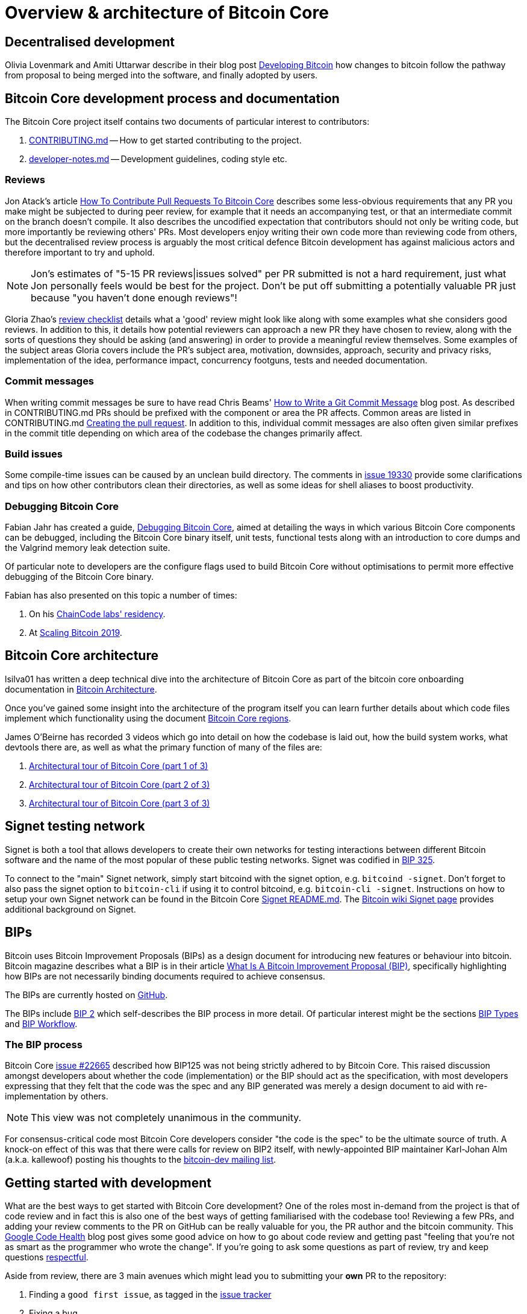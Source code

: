 = Overview & architecture of Bitcoin Core

== Decentralised development

Olivia Lovenmark and Amiti Uttarwar describe in their blog post https://blog.okcoin.com/2020/09/15/developing-bitcoin/[Developing Bitcoin] how changes to bitcoin follow the pathway from proposal to being merged into the software, and finally adopted by users.

== Bitcoin Core development process and documentation

The Bitcoin Core project itself contains two documents of particular interest to contributors:

. https://github.com/bitcoin/bitcoin/tree/master/CONTRIBUTING.md[CONTRIBUTING.md] -- How to get started contributing to the project.
. https://github.com/bitcoin/bitcoin/tree/master/doc/developer-notes.md[developer-notes.md] -- Development guidelines, coding style etc.

=== Reviews

Jon Atack's article https://jonatack.github.io/articles/how-to-contribute-pull-requests-to-bitcoin-core[How To Contribute Pull Requests To Bitcoin Core] describes some less-obvious requirements that any PR you make might be subjected to during peer review, for example that it needs an accompanying test, or that an intermediate commit on the branch doesn't compile.
It also describes the uncodified expectation that contributors should not only be writing code, but more importantly be reviewing others' PRs.
Most developers enjoy writing their own code more than reviewing code from others, but the decentralised review process is arguably the most critical defence Bitcoin development has against malicious actors and therefore important to try and uphold.

NOTE: Jon's estimates of  "5-15 PR reviews|issues solved" per PR submitted is not a hard requirement, just what Jon personally feels would be best for the project. Don't be put off submitting a potentially valuable PR just because "you haven't done enough reviews"!

// TODO: Update link when merged
// Archived @ https://archive.is/MyohE
Gloria Zhao's https://github.com/glozow/bitcoin-notes/blob/master/review-checklist.md[review checklist] details what a 'good' review might look like along with some examples what she considers good reviews.
In addition to this, it details how potential reviewers can approach a new PR they have chosen to review, along with the sorts of questions they should be asking (and answering) in order to provide a meaningful review themselves.
Some examples of the subject areas Gloria covers include the PR's subject area, motivation, downsides, approach, security and privacy risks, implementation of the idea, performance impact, concurrency footguns, tests and needed documentation.

=== Commit messages

When writing commit messages be sure to have read Chris Beams' https://chris.beams.io/posts/git-commit/[How to Write a Git Commit Message] blog post.
As described in CONTRIBUTING.md PRs should be prefixed with the component or area the PR affects.
Common areas are listed in CONTRIBUTING.md https://github.com/bitcoin/bitcoin/tree/master/CONTRIBUTING.md#creating-the-pull-request[Creating the pull request].
In addition to this, individual commit messages are also often given similar prefixes in the commit title depending on which area of the codebase the changes primarily affect.

=== Build issues

Some compile-time issues can be caused by an unclean build directory.
The comments in https://github.com/bitcoin/bitcoin/issues/19330[issue 19330] provide some clarifications and tips on how other contributors clean their directories, as well as some ideas for shell aliases to boost productivity.

=== Debugging Bitcoin Core

// Archived @ https://archive.is/hRExH
Fabian Jahr has created a guide, https://github.com/fjahr/debugging_bitcoin[Debugging Bitcoin Core], aimed at detailing the ways in which various Bitcoin Core components can be debugged, including the Bitcoin Core binary itself, unit tests, functional tests along with an introduction to core dumps and the Valgrind memory leak detection suite.

Of particular note to developers are the configure flags used to build Bitcoin Core without optimisations to permit more effective debugging of the Bitcoin Core binary.

Fabian has also presented on this topic a number of times:

. On his https://www.youtube.com/watch?v=6aPSCDAiqVI[ChainCode labs' residency].
. At https://www.youtube.com/watch?v=gr75ubfNQ20[Scaling Bitcoin 2019].

== Bitcoin Core architecture

lsilva01 has written a deep technical dive into the architecture of Bitcoin Core as part of the bitcoin core onboarding documentation in https://github.com/chaincodelabs/bitcoin-core-onboarding/blob/main/1.0_bitcoin_core_architecture.asciidoc[Bitcoin Architecture].

Once you've gained some insight into the architecture of the program itself you can learn further details about which code files implement which functionality using the document https://github.com/chaincodelabs/bitcoin-core-onboarding/blob/main/1.1_regions.asciidoc[Bitcoin Core regions].

James O'Beirne has recorded 3 videos which go into detail on how the codebase is laid out, how the build system works, what devtools there are, as well as what the primary function of many of the files are:

. https://www.youtube.com/watch?v=J1Ru8V36z_Y[Architectural tour of Bitcoin Core (part 1 of 3)]
. https://www.youtube.com/watch?v=RVWcUnpZX4E[Architectural tour of Bitcoin Core (part 2 of 3)]
. https://www.youtube.com/watch?v=UiD5DZU9Zp4[Architectural tour of Bitcoin Core (part 3 of 3)]

== Signet testing network

Signet is both a tool that allows developers to create their own networks for testing interactions between different Bitcoin software and the name of the most popular of these public testing networks.
Signet was codified in https://github.com/bitcoin/bips/tree/master/bip-0325.mediawiki[BIP 325].

To connect to the "main" Signet network, simply start bitcoind with the signet option, e.g. `bitcoind -signet`.
Don't forget to also pass the signet option to `bitcoin-cli` if using it to control bitcoind, e.g. `bitcoin-cli -signet`.
Instructions on how to setup your own Signet network can be found in the Bitcoin Core https://github.com/bitcoin/bitcoin/tree/master/contrib/signet/README.md[Signet README.md].
The https://en.bitcoin.it/wiki/Signet[Bitcoin wiki Signet page] provides additional background on Signet.

== BIPs

Bitcoin uses Bitcoin Improvement Proposals (BIPs) as a design document for introducing new features or behaviour into bitcoin.
Bitcoin magazine describes what a BIP is in their article https://bitcoinmagazine.com/guides/what-is-a-bitcoin-improvement-proposal-bip[What Is A Bitcoin Improvement Proposal (BIP)], specifically highlighting how BIPs are not necessarily binding documents required to achieve consensus.

The BIPs are currently hosted on https://github.com/bitcoin/bips[GitHub].

[example]
====
The BIPs include https://github.com/bitcoin/bips/tree/master/bip-0002.mediawiki[BIP 2] which self-describes the BIP process in more detail.
Of particular interest might be the sections https://github.com/bitcoin/bips/tree/master/bip-0002.mediawiki#BIP_types[BIP Types] and https://github.com/bitcoin/bips/tree/master/bip-0002.mediawiki#BIP_workflow[BIP Workflow].
====

=== The BIP process

Bitcoin Core https://github.com/bitcoin/bitcoin/pull/22665[issue #22665] described how BIP125 was not being strictly adhered to by Bitcoin Core.
This raised discussion amongst developers about whether the code (implementation) or the BIP should act as the specification, with most developers expressing that they felt that the code was the spec and any BIP generated was merely a design document to aid with re-implementation by others.

NOTE: This view was not completely unanimous in the community.

For consensus-critical code most Bitcoin Core developers consider "the code is the spec" to be the ultimate source of truth.
A knock-on effect of this was that there were calls for review on BIP2 itself, with newly-appointed BIP maintainer Karl-Johan Alm (a.k.a. kallewoof) posting his thoughts to the https://lists.linuxfoundation.org/pipermail/bitcoin-dev/2021-September/019457.html[bitcoin-dev mailing list].

== Getting started with development

What are the best ways to get started with Bitcoin Core development?
One of the roles most in-demand from the project is that of code review and in fact this is also one of the best ways of getting familiarised with the codebase too!
Reviewing a few PRs, and adding your review comments to the PR on GitHub can be really valuable for you, the PR author and the bitcoin community.
This https://testing.googleblog.com/2018/05/code-health-understanding-code-in-review.html[Google Code Health] blog post gives some good advice on how to go about code review and getting past "feeling that you're not as smart as the programmer who wrote the change".
If you're going to ask some questions as part of review, try and keep questions https://testing.googleblog.com/2019/11/code-health-respectful-reviews-useful.html[respectful].

Aside from review, there are 3 main avenues which might lead you to submitting your *own* PR to the repository:

. Finding a `good first issue`, as tagged in the https://github.com/bitcoin/bitcoin/issues?q=is%3Aissue+is%3Aopen+label%3A%22good+first+issue%22[issue tracker]
. Fixing a bug
. Adding a new feature (that you want for yourself?)

To choose from these three, choosing a good first issue from an area of the codebase that seems interesting to you is often a good approach.
This is because these issues have been somewhat implicitly "concept ACKed" by other contributors as "something that is likely worth someone working on".

Now you have an idea of roughly what your PR is going to _do_, well done -- often this is the hardest part to taking your first step.
If you don't have a bugfix or new feature in mind and you're struggling to find a good first issue which looks suitable for you, don't panic.
Instead keep reviewing other developers' PRs to continue improving your understanding of the process (and the codebase), while you watch the issue tracker for something which you like the look of.

When you've decided what to work on it's time to take a look at the current behaviour of that part of the code and perhaps more importantly, try to understand _why_ this was originally implemented in this way.
This process of codebase "archaeology" will prove invaluable in the future when you are trying to learn about other parts of the codebase on your own.

==  Codebase archaeology

When considering changing code it can be helpful to try and first understand the rationale behind why it was implemented that way originally, if possible.
One of the best ways to do this is by using a combination of git tools:

- `git blame`
- `git log -S`
- `git log -G`
- `git log -p`

and the discussions on GitHub.

=== git blame

The git `blame` command will show you when and by who a particular line of code was last changed by.

For example, if we checkout Bitcoin Core at https://github.com/bitcoin/bitcoin/tree/v22.0[v22.0] and we are planning to make a change related to the `m_addr_send_times_mutex` found in _src/net_processing.cpp_, we might want to find out more about its history before touching it.

With `git `blame` we can find out the last person who touched this code:

[source,bash,options="nowrap"]
----
# Find the line number for blame
$ grep -n m_addr_send_times_mutex src/net_processing.cpp
233:    mutable Mutex m_addr_send_times_mutex;
235:    std::chrono::microseconds m_next_addr_send GUARDED_BY(m_addr_send_times_mutex){0};
237:    std::chrono::microseconds m_next_local_addr_send GUARDED_BY(m_addr_send_times_mutex){0};
4304:    LOCK(peer.m_addr_send_times_mutex);
----

[source,bash]
----
$ git blame -L233,233 src/net_processing.cpp

76568a3351 (John Newbery 2020-07-10 16:29:57 +0100 233)     mutable Mutex m_addr_send_times_mutex;
----

With this information we can easily look up that commit to gain some additional context:

[source,bash]
----
$ git show 76568a3351

───────────────────────────────────────
commit 76568a3351418c878d30ba0373cf76988f93f90e
Author: John Newbery <john@johnnewbery.com>
Date:   Fri Jul 10 16:29:57 2020 +0100

    [net processing] Move addr relay data and logic into net processing

----

So we've learned now that this mutex was moved here by John from net.{cpp|h} in it's most recent touch.
Let's see what else we can find out about it.

=== git log -S

`git log -S` allows us to search for commits where this line was modified (not where it was only moved, for that use `git log -G`).

[TIP]
====
A 'modification' (vs. a 'move') in git parlance implies that there are uneven instances of the search term in the commit diffs' add/remove sections.

This implies that this term has either been added or removed in the commit.
====

[source,bash]
----
$ git log -S m_addr_send_times_mutex
───────────────────────────────────────
commit 76568a3351418c878d30ba0373cf76988f93f90e
Author: John Newbery <john@johnnewbery.com>
Date:   Fri Jul 10 16:29:57 2020 +0100

    [net processing] Move addr relay data and logic into net processing

───────────────────────────────────────
commit ad719297f2ecdd2394eff668b3be7070bc9cb3e2
Author: John Newbery <john@johnnewbery.com>
Date:   Thu Jul 9 10:51:20 2020 +0100

    [net processing] Extract `addr` send functionality into MaybeSendAddr()

    Reviewer hint: review with

     `git diff --color-moved=dimmed-zebra --ignore-all-space`

───────────────────────────────────────
commit 4ad4abcf07efefafd439b28679dff8d6bbf62943
Author: John Newbery <john@johnnewbery.com>
Date:   Mon Mar 29 11:36:19 2021 +0100

    [net] Change addr send times fields to be guarded by new mutex

----

We learn now that John also originally added this to _net.{cpp|h}_, before later moving it into _net_processing.{cpp|h}_ as part of a push to separate out `addr` relay data and logic from _net.cpp_.

=== git log -p

`git log -p` (usually also given with a file name argument) follows each commit message with a _patch_ (diff)
of the changes made by that commit to that file (or files).
This is similar to `git blame` except that `git blame` shows the source of only lines _currently_ in the file.

=== git log --follow _file..._

One of the most famous https://github.com/bitcoin/bitcoin/pull/9260[file renames] was _src/main.{h,cpp}_ to _src/validation.{h,cpp}_ in 2016.
If you simply run `git log src/validation.h`, the oldest displayed commit is one that did the rename.
`git log --follow src/validation.h` will show the same recent commits followed by the older _src/main.h_ commits.

To see the history of a file that's been removed, specify ` -- ` before the file name, such as `git log -- some_removed_file.cpp`.

=== PR discussion

To get even more context we can take a look at the comments on the PR where this mutex was introduced (or at any subsequent commit where it was modified).
To find the PR you can either paste the commit hash (`4ad4abcf07efefafd439b28679dff8d6bbf62943`) into GitHub, or list merge commits in reverse order, showing oldest merge with the commit at the top, e.g.:

[source,bash]
----
$ git log --merges --reverse --oneline --ancestry-path 4ad4abcf07efefafd439b28679dff8d6bbf62943..upstream | head -n 1

d3fa42c79 Merge bitcoin/bitcoin#21186: net/net processing: Move addr data into net_processing
----

Reading up on https://github.com/bitcoin/bitcoin/pull/21186[PR#21186] will hopefully provide us with more context we can use.

[example]
====
We can see from the linked https://github.com/bitcoin/bitcoin/issues/19398#issue-646725848[issue 19398] what the motivation for this move was.
====

== Solo work

:bip-extensions-mail: https://lists.linuxfoundation.org/pipermail/bitcoin-dev/2021-September/019457.html
:core-dev-08-26: https://www.erisian.com.au/bitcoin-core-dev/log-2021-08-26.html

* Read lsilva01's https://github.com/chaincodelabs/bitcoin-core-onboarding/blob/main/1.0_bitcoin_core_architecture.asciidoc[1.0 Bitcoin Architecture]. Particularly sections:
** Executables
** https://github.com/chaincodelabs/bitcoin-core-onboarding/blob/main/1.1_regions.asciidoc[Regions] (and all sub-sections)

TODO: Add questions on current architecture of Core

== Group work

=== Signet

Either:

* One member of the group create a private signet as documented on the Bitcoin Wiki https://en.bitcoin.it/wiki/Signet#Custom_Signet[Custom Signet] page.
* Distribute the `signetchallenge` value
* One or all group members can act as Signet miners
* Have all group members connect in to the custom signet

OR:

* Group members request some signet coins from the https://signet.bc-2.jp/[signet faucet] or using the https://github.com/bitcoin/bitcoin/tree/master/contrib/signet#getcoinspy[getcoins.py] script.
+
NOTE: The Signet `getcoins.py` script may not work if a captcha has been added to the site.

THEN:

* Send coins around the group

// == Removed Text
//
// === Goals
//
// * How are changes made to Bitcoin Core?
// * Development environment optimisations
// * How is Bitcoin Core source code organised
// * What's the BIP process?
// ** What type of changes require a BIP?
// * Learn how to test changes on a live distributed test network
//
// === Concepts
//
// * Decentralised Development
// * BIPs
// * Bitcoin Core development
// * Bitcoin Core architecture
// * Signet
